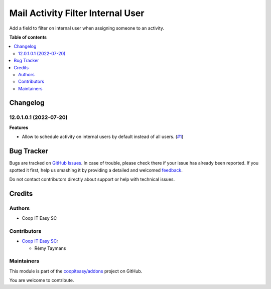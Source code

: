 ==================================
Mail Activity Filter Internal User
==================================

.. !!!!!!!!!!!!!!!!!!!!!!!!!!!!!!!!!!!!!!!!!!!!!!!!!!!!
   !! This file is generated by oca-gen-addon-readme !!
   !! changes will be overwritten.                   !!
   !!!!!!!!!!!!!!!!!!!!!!!!!!!!!!!!!!!!!!!!!!!!!!!!!!!!

.. |badge1| image:: https://img.shields.io/badge/maturity-Beta-yellow.png
    :target: https://odoo-community.org/page/development-status
    :alt: Beta
.. |badge2| image:: https://img.shields.io/badge/licence-AGPL--3-blue.png
    :target: http://www.gnu.org/licenses/agpl-3.0-standalone.html
    :alt: License: AGPL-3
.. |badge3| image:: https://img.shields.io/badge/github-coopiteasy%2Faddons-lightgray.png?logo=github
    :target: https://github.com/coopiteasy/addons/tree/12.0/mail_activity_filter_internal_user
    :alt: coopiteasy/addons

|badge1| |badge2| |badge3| 

Add a field to filter on internal user when assigning someone to an activity.

**Table of contents**

.. contents::
   :local:

Changelog
=========

12.0.1.0.1 (2022-07-20)
~~~~~~~~~~~~~~~~~~~~~~~

**Features**

- Allow to schedule activity on internal users by default instead of all users. (`#1 <https://github.com/coopiteasy/addons/issues/1>`_)

Bug Tracker
===========

Bugs are tracked on `GitHub Issues <https://github.com/coopiteasy/addons/issues>`_.
In case of trouble, please check there if your issue has already been reported.
If you spotted it first, help us smashing it by providing a detailed and welcomed
`feedback <https://github.com/coopiteasy/addons/issues/new?body=module:%20mail_activity_filter_internal_user%0Aversion:%2012.0%0A%0A**Steps%20to%20reproduce**%0A-%20...%0A%0A**Current%20behavior**%0A%0A**Expected%20behavior**>`_.

Do not contact contributors directly about support or help with technical issues.

Credits
=======

Authors
~~~~~~~

* Coop IT Easy SC

Contributors
~~~~~~~~~~~~

* `Coop IT Easy SC <https://coopiteasy.be>`_:

  * Rémy Taymans

Maintainers
~~~~~~~~~~~

This module is part of the `coopiteasy/addons <https://github.com/coopiteasy/addons/tree/12.0/mail_activity_filter_internal_user>`_ project on GitHub.

You are welcome to contribute.
